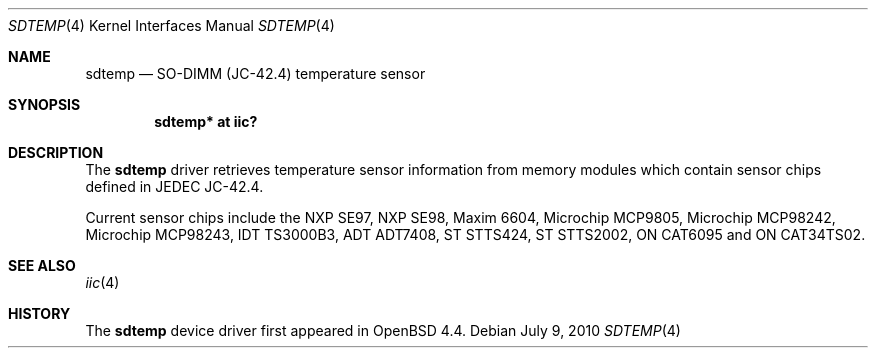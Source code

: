 .\"	$OpenBSD: sdtemp.4,v 1.9 2011/10/07 06:29:45 deraadt Exp $
.\"
.\" Copyright (c) 2008 Theo de Raadt <deraadt@openbsd.org>
.\"
.\" Permission to use, copy, modify, and distribute this software for any
.\" purpose with or without fee is hereby granted, provided that the above
.\" copyright notice and this permission notice appear in all copies.
.\"
.\" THE SOFTWARE IS PROVIDED "AS IS" AND THE AUTHOR DISCLAIMS ALL WARRANTIES
.\" WITH REGARD TO THIS SOFTWARE INCLUDING ALL IMPLIED WARRANTIES OF
.\" MERCHANTABILITY AND FITNESS. IN NO EVENT SHALL THE AUTHOR BE LIABLE FOR
.\" ANY SPECIAL, DIRECT, INDIRECT, OR CONSEQUENTIAL DAMAGES OR ANY DAMAGES
.\" WHATSOEVER RESULTING FROM LOSS OF USE, DATA OR PROFITS, WHETHER IN AN
.\" ACTION OF CONTRACT, NEGLIGENCE OR OTHER TORTIOUS ACTION, ARISING OUT OF
.\" OR IN CONNECTION WITH THE USE OR PERFORMANCE OF THIS SOFTWARE.
.\"
.Dd $Mdocdate: July 9 2010 $
.Dt SDTEMP 4
.Os
.Sh NAME
.Nm sdtemp
.Nd SO-DIMM (JC-42.4) temperature sensor
.Sh SYNOPSIS
.Cd "sdtemp* at iic?"
.Sh DESCRIPTION
The
.Nm
driver retrieves temperature sensor information from memory
modules which contain sensor chips defined in JEDEC JC-42.4.
.Pp
Current sensor chips include the NXP SE97, NXP SE98,
Maxim 6604, Microchip MCP9805, Microchip MCP98242,
Microchip MCP98243, IDT TS3000B3, ADT ADT7408, ST STTS424,
ST STTS2002, ON CAT6095 and ON CAT34TS02.
.Sh SEE ALSO
.Xr iic 4
.Sh HISTORY
The
.Nm
device driver first appeared in
.Ox 4.4 .
